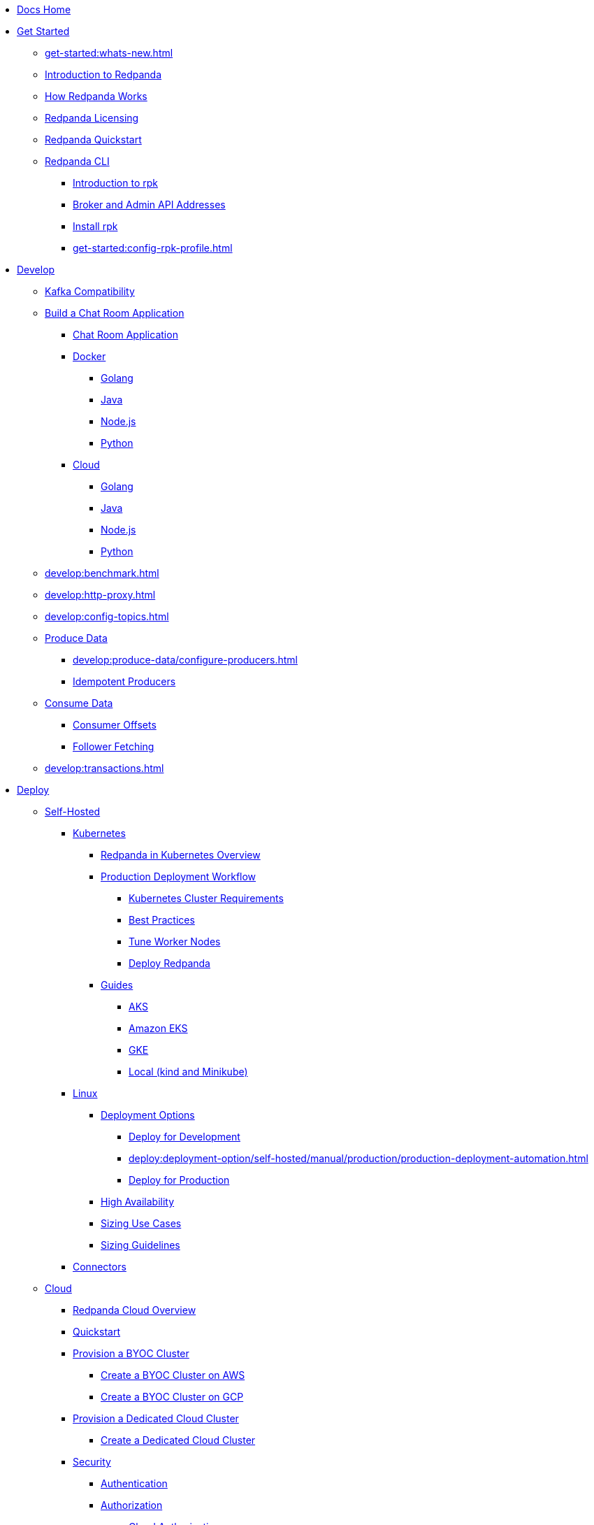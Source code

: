 * xref:home:index.adoc[Docs Home]
* xref:get-started:index.adoc[Get Started]
** xref:get-started:whats-new.adoc[]
** xref:get-started:intro-to-events.adoc[Introduction to Redpanda]
** xref:get-started:architecture.adoc[How Redpanda Works]
** xref:get-started:licenses.adoc[Redpanda Licensing]
** xref:get-started:quick-start.adoc[Redpanda Quickstart]
** xref:get-started:rpk/index.adoc[Redpanda CLI]
*** xref:get-started:intro-to-rpk.adoc[Introduction to rpk]
*** xref:get-started:broker-admin.adoc[Broker and Admin API Addresses]
*** xref:get-started:rpk-install.adoc[Install rpk]
*** xref:get-started:config-rpk-profile.adoc[]
* xref:develop:index.adoc[Develop]
** xref:develop:kafka-clients.adoc[Kafka Compatibility]
** xref:develop:code-examples.adoc[Build a Chat Room Application]
*** xref:develop:chat-room.adoc[Chat Room Application]
*** xref:develop:chat-room-docker.adoc[Docker]
**** xref:develop:guide-go.adoc[Golang]
**** xref:develop:guide-java.adoc[Java]
**** xref:develop:guide-nodejs.adoc[Node.js]
**** xref:develop:guide-python.adoc[Python]
*** xref:develop:chat-room-cloud.adoc[Cloud]
**** xref:develop:guide-go-cloud.adoc[Golang]
**** xref:develop:guide-java-cloud.adoc[Java]
**** xref:develop:guide-nodejs-cloud.adoc[Node.js]
**** xref:develop:guide-python-cloud.adoc[Python]
** xref:develop:benchmark.adoc[]
** xref:develop:http-proxy.adoc[]
** xref:develop:config-topics.adoc[]
** xref:develop:produce-data/index.adoc[Produce Data]
*** xref:develop:produce-data/configure-producers.adoc[]
*** xref:develop:produce-data/idempotent-producers.adoc[Idempotent Producers]
** xref:develop:consume-data/index.adoc[Consume Data]
*** xref:develop:consume-data/consumer-offsets.adoc[Consumer Offsets]
*** xref:develop:consume-data/follower-fetching.adoc[Follower Fetching]
** xref:develop:transactions.adoc[]
* xref:deploy:index.adoc[Deploy]
** xref:deploy:deployment-option/self-hosted/index.adoc[Self-Hosted]
*** xref:deploy:deployment-option/self-hosted/kubernetes/index.adoc[Kubernetes]
**** xref:deploy:deployment-option/self-hosted/kubernetes/kubernetes-production-deployment.adoc[Redpanda in Kubernetes Overview]
**** xref:deploy:deployment-option/self-hosted/kubernetes/production-workflow.adoc[Production Deployment Workflow]
***** xref:deploy:deployment-option/self-hosted/kubernetes/kubernetes-cluster-requirements.adoc[Kubernetes Cluster Requirements]
***** xref:deploy:deployment-option/self-hosted/kubernetes/kubernetes-best-practices.adoc[Best Practices]
***** xref:deploy:deployment-option/self-hosted/kubernetes/kubernetes-tune-workers.adoc[Tune Worker Nodes]
***** xref:deploy:deployment-option/self-hosted/kubernetes/kubernetes-deploy.adoc[Deploy Redpanda]
**** xref:deploy:deployment-option/self-hosted/kubernetes/get-started-dev.adoc[Guides]
***** xref:deploy:deployment-option/self-hosted/kubernetes/aks-guide.adoc[AKS]
***** xref:deploy:deployment-option/self-hosted/kubernetes/eks-guide.adoc[Amazon EKS]
***** xref:deploy:deployment-option/self-hosted/kubernetes/gke-guide.adoc[GKE]
***** xref:deploy:deployment-option/self-hosted/kubernetes/local-guide.adoc[Local (kind and Minikube)]
*** xref:deploy:deployment-option/self-hosted/manual/index.adoc[Linux]
**** xref:deploy:deployment-option/self-hosted/manual/production/index.adoc[Deployment Options]
***** xref:deploy:deployment-option/self-hosted/manual/production/dev-deployment.adoc[Deploy for Development]
***** xref:deploy:deployment-option/self-hosted/manual/production/production-deployment-automation.adoc[]
***** xref:deploy:deployment-option/self-hosted/manual/production/production-deployment.adoc[Deploy for Production]
**** xref:deploy:deployment-option/self-hosted/manual/high-availability.adoc[High Availability]
**** xref:deploy:deployment-option/self-hosted/manual/sizing-use-cases.adoc[Sizing Use Cases]
**** xref:deploy:deployment-option/self-hosted/manual/sizing.adoc[Sizing Guidelines]
*** xref:deploy:deployment-option/self-hosted/docker-image.adoc[Connectors]
** xref:deploy:deployment-option/cloud/index.adoc[Cloud]
*** xref:deploy:deployment-option/cloud/cloud-overview.adoc[Redpanda Cloud Overview]
*** xref:get-started:quick-start-cloud.adoc[Quickstart]
*** xref:deploy:deployment-option/cloud/provision-a-byoc-cluster/index.adoc[Provision a BYOC Cluster]
**** xref:deploy:deployment-option/cloud/create-byoc-cluster-aws.adoc[Create a BYOC Cluster on AWS]
**** xref:deploy:deployment-option/cloud/create-byoc-cluster-gcp.adoc[Create a BYOC Cluster on GCP]
*** xref:deploy:deployment-option/cloud/provision-a-dedicated-cluster/index.adoc[Provision a Dedicated Cloud Cluster]
**** xref:deploy:deployment-option/cloud/create-dedicated-cloud-cluster-aws.adoc[Create a Dedicated Cloud Cluster]
*** xref:deploy:deployment-option/cloud/security/index.adoc[Security]
**** xref:deploy:deployment-option/cloud/security/cloud-authentication.adoc[Authentication]
**** xref:deploy:deployment-option/cloud/security/authorization/index.adoc[Authorization]
***** xref:deploy:deployment-option/cloud/security/authorization/cloud-authorization.adoc[Cloud Authorization]
***** xref:deploy:deployment-option/cloud/security/authorization/cloud-iam-policies.adoc[Cloud IAM Policies]
**** xref:deploy:deployment-option/cloud/security/cloud-encryption.adoc[Encryption]
**** xref:deploy:deployment-option/cloud/security/cloud-availability.adoc[Availability]
**** xref:deploy:deployment-option/cloud/security/secrets.adoc[Secrets]
**** xref:deploy:deployment-option/cloud/security/cloud-safety-reliability.adoc[Safety and Reliability]
**** xref:deploy:deployment-option/cloud/security/cloud-security-network.adoc[Network Design, Ports, and Flows]
*** xref:deploy:deployment-option/cloud/networking/index.adoc[Networking]
**** xref:deploy:deployment-option/cloud/cidr-ranges.adoc[]
**** xref:deploy:deployment-option/cloud/vpc-peering-aws.adoc[]
**** xref:deploy:deployment-option/cloud/vpc-peering-gcp.adoc[]
**** xref:deploy:deployment-option/cloud/vpc-peering.adoc[]
*** xref:deploy:deployment-option/cloud/create-topic.adoc[Create a Topic]
*** xref:deploy:deployment-option/cloud/managed-connectors/index.adoc[Managed Connectors]
**** xref:deploy:deployment-option/cloud/managed-connectors/create-s3-sink-connector.adoc[AWS S3 Sink Connector]
**** xref:deploy:deployment-option/cloud/managed-connectors/create-gcp-bigquery-connector.adoc[Google BigQuery Sink Connector]
**** xref:deploy:deployment-option/cloud/managed-connectors/create-gcs-connector.adoc[GCS Sink Connector]
**** xref:deploy:deployment-option/cloud/managed-connectors/create-http-source-connector.adoc[HTTP Source Connector]
**** xref:deploy:deployment-option/cloud/managed-connectors/create-jdbc-sink-connector.adoc[JDBC Sink Connector]
**** xref:deploy:deployment-option/cloud/managed-connectors/create-jdbc-source-connector.adoc[JDBC Source Connector]
**** xref:deploy:deployment-option/cloud/managed-connectors/create-mmaker-source-connector.adoc[MirrorMaker2 Source Connector]
**** xref:deploy:deployment-option/cloud/managed-connectors/create-mmaker-checkpoint-connector.adoc[MirrorMaker2 Checkpoint Source Connector]
**** xref:deploy:deployment-option/cloud/managed-connectors/create-mmaker-heartbeat-connector.adoc[MirrorMaker2 Heartbeat Source Connector]
**** xref:deploy:deployment-option/cloud/managed-connectors/create-mongodb-sink-connector.adoc[MongoDB Sink Connector]
**** xref:deploy:deployment-option/cloud/managed-connectors/create-mongodb-source-connector.adoc[MongoDB Source Connector]
**** xref:deploy:deployment-option/cloud/managed-connectors/create-mysql-source-connector.adoc[MySQL (Debezium) Source Connector]
**** xref:deploy:deployment-option/cloud/managed-connectors/create-postgresql-connector.adoc[PostgreSQL (Debezium) Source Connector]
**** xref:deploy:deployment-option/cloud/managed-connectors/create-snowflake-connector.adoc[Snowflake Sink Connector]
**** xref:deploy:deployment-option/cloud/managed-connectors/monitor-connectors.adoc[Monitor Connectors]
* xref:upgrade:index.adoc[Upgrade]
** xref:upgrade:rolling-upgrade.adoc[Upgrade Redpanda in Linux]
** xref:upgrade:k-rolling-upgrade.adoc[Upgrade Redpanda in Kubernetes]
** xref:manage:kubernetes/upgrade-kubernetes.adoc[Upgrade Kubernetes on Worker Nodes Running Redpanda]
** xref:upgrade:deprecated/index.adoc[Deprecated Features]
*** xref:upgrade:deprecated/cluster-resource.adoc[]
**** xref:reference:redpanda-operator/index.adoc[Redpanda Operator]
***** xref:reference:redpanda-operator/operator-install/index.adoc[Install]
****** xref:reference:redpanda-operator/kubernetes-qs-local-access.adoc[]
****** xref:reference:redpanda-operator/kubernetes-qs-minikube.adoc[]
****** xref:reference:redpanda-operator/kubernetes-qs-cloud.adoc[]
***** xref:reference:redpanda-operator/operator-deploy/index.adoc[Deploy]
****** xref:reference:redpanda-operator/kubernetes-connectivity.adoc[]
****** xref:reference:redpanda-operator/kubernetes-external-connect.adoc[]
****** xref:reference:redpanda-operator/kubernetes-additional-config.adoc[]
****** xref:reference:redpanda-operator/arbitrary-configuration.adoc[]
***** xref:reference:redpanda-operator/operator-security/index.adoc[Security]
****** xref:reference:redpanda-operator/security-kubernetes.adoc[]
****** xref:reference:redpanda-operator/tls-kubernetes.adoc[]
****** xref:reference:redpanda-operator/kubernetes-sasl.adoc[]
****** xref:reference:redpanda-operator/kubernetes-mtls.adoc[]
***** xref:reference:redpanda-operator/crd.adoc[CRD]
** xref:upgrade:migrate/index.adoc[Migrate]
*** xref:upgrade:migrate/data-migration.adoc[]
*** xref:upgrade:migrate/kubernetes/helm-to-operator.adoc[]
*** xref:upgrade:migrate/kubernetes/operator.adoc[]
* xref:manage:index.adoc[Manage]
** xref:manage:kubernetes/index.adoc[Kubernetes]
*** xref:manage:kubernetes/configure-helm-chart.adoc[Customize the Helm Chart]
*** xref:manage:kubernetes/cluster-property-configuration.adoc[Cluster Properties]
*** xref:manage:kubernetes/configure-storage.adoc[Storage]
*** xref:manage:kubernetes/tiered-storage-kubernetes/index.adoc[Tiered Storage]
**** xref:manage:kubernetes/tiered-storage.adoc[Tiered Storage]
**** xref:manage:kubernetes/data-archiving.adoc[Data Archiving]
*** xref:manage:kubernetes/networking/index.adoc[Networking and Connectivity]
**** xref:manage:kubernetes/networking/networking-and-connectivity.adoc[]
**** xref:manage:kubernetes/networking/configure-external-access-nodeport.adoc[Use a NodePort Service]
**** xref:manage:kubernetes/networking/configure-external-access-loadbalancer.adoc[Use LoadBalancer Services]
**** xref:manage:kubernetes/networking/custom-services.adoc[Use Custom Services]
**** xref:manage:kubernetes/networking/configure-listeners.adoc[Configure Listeners]
*** xref:manage:kubernetes/security/index.adoc[Security]
**** xref:manage:kubernetes/security/kubernetes-tls.adoc[Configure TLS on Kubernetes]
**** xref:manage:kubernetes/security/sasl-kubernetes.adoc[Configure SASL on Kubernetes]
*** xref:manage:kubernetes/kubernetes-rack-awareness.adoc[Rack Awareness]
*** xref:manage:kubernetes/remote-read-replicas.adoc[Remote Read Replicas]
*** xref:manage:kubernetes/manage-resources.adoc[Manage Pod Resources]
*** xref:manage:kubernetes/scale.adoc[Scale]
*** xref:manage:kubernetes/decommission-brokers.adoc[Decommission Brokers]
*** xref:manage:kubernetes/delete-persistentvolume.adoc[Delete PersistentVolumes]
*** xref:manage:kubernetes/monitor.adoc[Monitor]
*** xref:manage:kubernetes/resilience-testing.adoc[Resilience Testing]
*** xref:manage:kubernetes/troubleshooting/index.adoc[Troubleshooting]
**** xref:manage:kubernetes/troubleshooting/troubleshoot.adoc[]
**** xref:manage:kubernetes/troubleshooting/diagnostics-bundle.adoc[Diagnostics Bundle]
** xref:manage:cluster-maintenance/index.adoc[Cluster Maintenance]
*** xref:manage:cluster-maintenance/cluster-property-configuration.adoc[]
*** xref:manage:cluster-maintenance/node-property-configuration.adoc[]
*** xref:manage:cluster-maintenance/cluster-balancing.adoc[]
*** xref:manage:cluster-maintenance/continuous-data-balancing.adoc[Continuous Data Balancing]
*** xref:manage:cluster-maintenance/decommission-brokers.adoc[Decommission Brokers]
*** xref:manage:node-management.adoc[Maintenance Mode]
*** xref:manage:cluster-maintenance/disk-utilization.adoc[]
*** xref:manage:cluster-maintenance/manage-throughput.adoc[Manage Throughput]
*** xref:manage:cluster-maintenance/configure-availability.adoc[Configure Availability]
*** xref:manage:cluster-maintenance/cluster-diagnostics.adoc[Cluster Diagnostics]
** xref:manage:security/index.adoc[Security]
*** xref:manage:security/authentication.adoc[Configure Authentication]
*** xref:manage:security/authorization.adoc[Configure Authorization]
*** xref:manage:security/encryption.adoc[]
*** xref:manage:security/listener-configuration.adoc[]
*** xref:manage:security/console/index.adoc[Redpanda Console Security]
**** xref:manage:security/console/authentication.adoc[Authentication]
**** xref:manage:security/console/authorization.adoc[Authorization]
**** xref:manage:security/console/azure-ad.adoc[Azure AD]
**** xref:manage:security/console/github.adoc[GitHub]
**** xref:manage:security/console/generic-oidc.adoc[Generic OIDC]
**** xref:manage:security/console/google.adoc[Google]
**** xref:manage:security/console/keycloak.adoc[Keycloak]
**** xref:manage:security/console/okta.adoc[Okta]
**** xref:manage:security/console/plain.adoc[Plain]
**** xref:manage:security/console/tls-termination.adoc[TLS Termination]
*** xref:manage:security/iam-roles.adoc[]
** xref:manage:tiered-storage-linux/index.adoc[Tiered Storage]
*** xref:manage:tiered-storage.adoc[Tiered Storage]
*** xref:manage:data-archiving.adoc[Data Archiving]
** xref:manage:remote-read-replicas.adoc[Remote Read Replicas]
** xref:manage:schema-registry.adoc[Schema Registry]
*** xref:manage:schema-id-validation.adoc[]
** xref:manage:console/index.adoc[Redpanda Console]
*** xref:manage:console/kafka-connect.adoc[]
*** xref:manage:console/schema-registry.adoc[]
*** xref:manage:console/protobuf.adoc[]
*** xref:manage:console/topic-documentation.adoc[]
*** xref:manage:console/http-path-rewrites.adoc[]
*** xref:manage:console/edit-topic-configuration.adoc[]
** xref:manage:rack-awareness.adoc[Rack Awareness]
** xref:manage:monitoring.adoc[]
** xref:manage:io-optimization.adoc[]
* xref:reference:index.adoc[Reference]
** xref:reference:cluster-properties.adoc[]
** xref:reference:tunable-properties.adoc[]
** xref:reference:node-properties.adoc[]
** xref:reference:topic-properties.adoc[]
** xref:reference:node-configuration-sample.adoc[]
** xref:reference:api-reference.adoc[]
*** xref:api:ROOT:pandaproxy-rest.adoc[]
*** xref:api:ROOT:pandaproxy-schema-registry.adoc[]
*** xref:api:ROOT:admin-api.adoc[]
** xref:reference:kubernetes-index.adoc[Kubernetes]
*** xref:reference:redpanda-helm-spec.adoc[]
*** xref:reference:console-helm-spec.adoc[]
*** xref:reference:crd.adoc[]
** xref:reference:monitor-metrics.adoc[Monitoring Metrics]
*** xref:reference:public-metrics-reference.adoc[Public Metrics Reference]
*** xref:reference:internal-metrics-reference.adoc[Internal Metrics Reference]
*** xref:reference:internal-metrics.adoc[]
** xref:reference:rpk/index.adoc[rpk Commands]
*** xref:reference:rpk/rpk-commands.adoc[]
*** xref:reference:rpk/rpk-x-options.adoc[]
*** xref:reference:rpk/rpk-acl/rpk-acl.adoc[rpk acl]
**** xref:reference:rpk/rpk-acl/rpk-acl-create.adoc[]
**** xref:reference:rpk/rpk-acl/rpk-acl-delete.adoc[]
**** xref:reference:rpk/rpk-acl/rpk-acl-list.adoc[]
**** xref:reference:rpk/rpk-acl/rpk-acl-user.adoc[rpk acl user]
***** xref:reference:rpk/rpk-acl/rpk-acl-user-create.adoc[]
***** xref:reference:rpk/rpk-acl/rpk-acl-user-delete.adoc[]
***** xref:reference:rpk/rpk-acl/rpk-acl-user-update.adoc[]
***** xref:reference:rpk/rpk-acl/rpk-acl-user-list.adoc[]
*** xref:reference:rpk/rpk-cloud/rpk-cloud.adoc[rpk cloud]
**** xref:reference:rpk/rpk-cloud/rpk-cloud-auth.adoc[]
***** xref:reference:rpk/rpk-cloud/rpk-cloud-auth-create.adoc[]
***** xref:reference:rpk/rpk-cloud/rpk-cloud-auth-delete.adoc[]
***** xref:reference:rpk/rpk-cloud/rpk-cloud-auth-edit.adoc[]
***** xref:reference:rpk/rpk-cloud/rpk-cloud-auth-list.adoc[]
***** xref:reference:rpk/rpk-cloud/rpk-cloud-auth-rename-to.adoc[]
***** xref:reference:rpk/rpk-cloud/rpk-cloud-auth-use.adoc[]
**** xref:reference:rpk/rpk-cloud/rpk-cloud-byoc.adoc[]
***** xref:reference:rpk/rpk-cloud/rpk-cloud-byoc-install.adoc[]
***** xref:reference:rpk/rpk-cloud/rpk-cloud-byoc-uninstall.adoc[]
**** xref:reference:rpk/rpk-cloud/rpk-cloud-login.adoc[]
**** xref:reference:rpk/rpk-cloud/rpk-cloud-logout.adoc[]
*** xref:reference:rpk/rpk-cluster/rpk-cluster.adoc[]
**** xref:reference:rpk/rpk-cluster/rpk-cluster-config.adoc[]
***** xref:reference:rpk/rpk-cluster/rpk-cluster-config-edit.adoc[]
***** xref:reference:rpk/rpk-cluster/rpk-cluster-config-export.adoc[]
***** xref:reference:rpk/rpk-cluster/rpk-cluster-config-force-reset.adoc[]
***** xref:reference:rpk/rpk-cluster/rpk-cluster-config-get.adoc[]
***** xref:reference:rpk/rpk-cluster/rpk-cluster-config-import.adoc[]
***** xref:reference:rpk/rpk-cluster/rpk-cluster-config-lint.adoc[]
***** xref:reference:rpk/rpk-cluster/rpk-cluster-config-set.adoc[]
***** xref:reference:rpk/rpk-cluster/rpk-cluster-config-status.adoc[]
**** xref:reference:rpk/rpk-cluster/rpk-cluster-health.adoc[]
**** xref:reference:rpk/rpk-cluster/rpk-cluster-license.adoc[]
***** xref:reference:rpk/rpk-cluster/rpk-cluster-license-info.adoc[]
***** xref:reference:rpk/rpk-cluster/rpk-cluster-license-set.adoc[]
**** xref:reference:rpk/rpk-cluster/rpk-cluster-logdirs.adoc[]
***** xref:reference:rpk/rpk-cluster/rpk-cluster-logdirs-describe.adoc[]
**** xref:reference:rpk/rpk-cluster/rpk-cluster-maintenance.adoc[]
***** xref:reference:rpk/rpk-cluster/rpk-cluster-maintenance-disable.adoc[]
***** xref:reference:rpk/rpk-cluster/rpk-cluster-maintenance-enable.adoc[]
***** xref:reference:rpk/rpk-cluster/rpk-cluster-maintenance-status.adoc[]
**** xref:reference:rpk/rpk-cluster/rpk-cluster-metadata.adoc[]
**** xref:reference:rpk/rpk-cluster/rpk-cluster-partitions.adoc[]
***** xref:reference:rpk/rpk-cluster/rpk-cluster-partitions-balancer-status.adoc[]
***** xref:reference:rpk/rpk-cluster/rpk-cluster-partitions-movement-cancel.adoc[]
**** xref:reference:rpk/rpk-cluster/rpk-cluster-self-test.adoc[]
***** xref:reference:rpk/rpk-cluster/rpk-cluster-self-test-start.adoc[]
***** xref:reference:rpk/rpk-cluster/rpk-cluster-self-test-status.adoc[]
***** xref:reference:rpk/rpk-cluster/rpk-cluster-self-test-stop.adoc[]
**** xref:reference:rpk/rpk-cluster/rpk-cluster-storage.adoc[]
***** xref:reference:rpk/rpk-cluster/rpk-cluster-storage-recovery.adoc[]
****** xref:reference:rpk/rpk-cluster/rpk-cluster-storage-recovery-start.adoc[]
****** xref:reference:rpk/rpk-cluster/rpk-cluster-storage-recovery-status.adoc[]
*** xref:reference:rpk/rpk-container/rpk-container.adoc[]
**** xref:reference:rpk/rpk-container/rpk-container.adoc[]
**** xref:reference:rpk/rpk-container/rpk-container-purge.adoc[]
**** xref:reference:rpk/rpk-container/rpk-container-start.adoc[]
**** xref:reference:rpk/rpk-container/rpk-container-status.adoc[]
**** xref:reference:rpk/rpk-container/rpk-container-stop.adoc[]
*** xref:reference:rpk/rpk-debug/rpk-debug.adoc[]
**** xref:reference:rpk/rpk-debug/rpk-debug-bundle.adoc[]
*** xref:reference:rpk/rpk-generate/rpk-generate.adoc[]
**** xref:reference:rpk/rpk-generate/rpk-generate-app.adoc[]
**** xref:reference:rpk/rpk-generate/rpk-generate-grafana-dashboard.adoc[]
**** xref:reference:rpk/rpk-generate/rpk-generate-prometheus-config.adoc[]
**** xref:reference:rpk/rpk-generate/rpk-generate-shell-completion.adoc[]
*** xref:reference:rpk/rpk-group/rpk-group.adoc[]
**** xref:reference:rpk/rpk-group/rpk-group-delete.adoc[]
**** xref:reference:rpk/rpk-group/rpk-group-offset-delete.adoc[]
**** xref:reference:rpk/rpk-group/rpk-group-describe.adoc[]
**** xref:reference:rpk/rpk-group/rpk-group-list.adoc[]
**** xref:reference:rpk/rpk-group/rpk-group-seek.adoc[]
*** xref:reference:rpk/rpk-help.adoc[]
*** xref:reference:rpk/rpk-iotune.adoc[]
*** xref:reference:rpk/rpk-plugin/rpk-plugin.adoc[]
**** xref:reference:rpk/rpk-plugin/rpk-plugin-list.adoc[]
**** xref:reference:rpk/rpk-plugin/rpk-plugin-uninstall.adoc[]
**** xref:reference:rpk/rpk-plugin/rpk-plugin-install.adoc[]
*** xref:reference:rpk/rpk-profile/rpk-profile.adoc[]
**** xref:reference:rpk/rpk-profile/rpk-profile-clear.adoc[]
**** xref:reference:rpk/rpk-profile/rpk-profile-create.adoc[]
**** xref:reference:rpk/rpk-profile/rpk-profile-current.adoc[]
**** xref:reference:rpk/rpk-profile/rpk-profile-delete.adoc[]
**** xref:reference:rpk/rpk-profile/rpk-profile-edit.adoc[]
**** xref:reference:rpk/rpk-profile/rpk-profile-edit-globals.adoc[]
**** xref:reference:rpk/rpk-profile/rpk-profile-list.adoc[]
**** xref:reference:rpk/rpk-profile/rpk-profile-print.adoc[]
**** xref:reference:rpk/rpk-profile/rpk-profile-print-globals.adoc[]
**** xref:reference:rpk/rpk-profile/rpk-profile-prompt.adoc[]
**** xref:reference:rpk/rpk-profile/rpk-profile-rename-to.adoc[]
**** xref:reference:rpk/rpk-profile/rpk-profile-set.adoc[]
**** xref:reference:rpk/rpk-profile/rpk-profile-set-globals.adoc[]
**** xref:reference:rpk/rpk-profile/rpk-profile-use.adoc[]
*** xref:reference:rpk/rpk-redpanda/rpk-redpanda.adoc[]
**** xref:reference:rpk/rpk-redpanda/rpk-redpanda-admin.adoc[]
***** xref:reference:rpk/rpk-redpanda/rpk-redpanda-admin-brokers.adoc[]
****** xref:reference:rpk/rpk-redpanda/rpk-redpanda-admin-brokers-decommission.adoc[]
****** xref:reference:rpk/rpk-redpanda/rpk-redpanda-admin-brokers-decommission-status.adoc[]
****** xref:reference:rpk/rpk-redpanda/rpk-redpanda-admin-brokers-list.adoc[]
****** xref:reference:rpk/rpk-redpanda/rpk-redpanda-admin-brokers-recommission.adoc[]
***** xref:reference:rpk/rpk-redpanda/rpk-redpanda-admin-config.adoc[]
****** xref:reference:rpk/rpk-redpanda/rpk-redpanda-admin-config-log-level-set.adoc[]
****** xref:reference:rpk/rpk-redpanda/rpk-redpanda-admin-config-log-level.adoc[]
****** xref:reference:rpk/rpk-redpanda/rpk-redpanda-admin-config-print.adoc[]
***** xref:reference:rpk/rpk-redpanda/rpk-redpanda-admin-partitions.adoc[]
****** xref:reference:rpk/rpk-redpanda/rpk-redpanda-admin-partitions.adoc[]
****** xref:reference:rpk/rpk-redpanda/rpk-redpanda-admin-partitions-list.adoc[]
**** xref:reference:rpk/rpk-redpanda/rpk-redpanda-check.adoc[]
**** xref:reference:rpk/rpk-redpanda/rpk-redpanda-config.adoc[]
***** xref:reference:rpk/rpk-redpanda/rpk-redpanda-config-bootstrap.adoc[]
***** xref:reference:rpk/rpk-redpanda/rpk-redpanda-config-init.adoc[]
***** xref:reference:rpk/rpk-redpanda/rpk-redpanda-config-set.adoc[]
**** xref:reference:rpk/rpk-redpanda/rpk-redpanda-mode.adoc[]
**** xref:reference:rpk/rpk-redpanda/rpk-redpanda-start.adoc[]
**** xref:reference:rpk/rpk-redpanda/rpk-redpanda-stop.adoc[]
**** xref:reference:rpk/rpk-redpanda/rpk-redpanda-tune.adoc[]
***** xref:reference:rpk/rpk-redpanda/rpk-redpanda-tune.adoc[]
***** xref:reference:rpk/rpk-redpanda/rpk-redpanda-tune-list.adoc[]
*** xref:reference:rpk/rpk-topic/rpk-topic.adoc[]
**** xref:reference:rpk/rpk-topic/rpk-topic-add-partitions.adoc[]
**** xref:reference:rpk/rpk-topic/rpk-topic-alter-config.adoc[]
**** xref:reference:rpk/rpk-topic/rpk-topic-consume.adoc[]
**** xref:reference:rpk/rpk-topic/rpk-topic-create.adoc[]
**** xref:reference:rpk/rpk-topic/rpk-topic-delete.adoc[]
**** xref:reference:rpk/rpk-topic/rpk-topic-describe.adoc[]
**** xref:reference:rpk/rpk-topic/rpk-topic-describe-storage.adoc[]
**** xref:reference:rpk/rpk-topic/rpk-topic-list.adoc[]
**** xref:reference:rpk/rpk-topic/rpk-topic-produce.adoc[]
**** xref:reference:rpk/rpk-topic/rpk-topic-trim-prefix.adoc[]
*** xref:reference:rpk/rpk-version.adoc[]
** xref:reference:console/index.adoc[Redpanda Console]
*** xref:reference:console/config.adoc[Redpanda Console Configuration]
*** xref:reference:console/role-bindings.adoc[Redpanda Console Role-Binding Configuration]
*** xref:reference:console/record-deserialization.adoc[Record Deserialization]
*** xref:reference:console/programmable-push-filters.adoc[Programmable Push Filters]
** xref:reference:docker-compose.adoc[Docker Compose Samples]
** link:https://github.com/redpanda-data/redpanda/releases[Release Notes^]
* xref:labs:index.adoc[Technical Preview]
** xref:labs:data-transform/index.adoc[Data Transforms Sandbox]
*** xref:labs:data-transform/data-transform-api.adoc[]
*** xref:labs:data-transform/rpk-transform.adoc[rpk transform]
**** xref:labs:data-transform/rpk-transform-init.adoc[]
**** xref:labs:data-transform/rpk-transform-build.adoc[]
**** xref:labs:data-transform/rpk-transform-deploy.adoc[]
**** xref:labs:data-transform/rpk-transform-list.adoc[]
**** xref:labs:data-transform/rpk-transform-delete.adoc[]